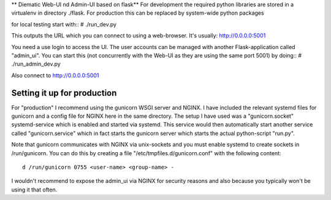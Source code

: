 ** Diematic Web-UI nd Admin-UI based on flask**
For development the required python libraries are stored in a virtualenv
in directory ./flask. For production this can be replaced by system-wide 
python packages

for local testing start with::
# ./run_dev.py

This outputs the URL which you can connect to using a web-browser. 
It's usually: http://0.0.0.0:5001

You need a use login to access the UI. The user accounts can be managed with
another Flask-application called "admin_ui". 
You can start this (not concurrently with the Web-UI as they are using the same port 5001) by doing::
# ./run_admin_dev.py

Also connect to http://0.0.0.0:5001

Setting it up for production
----------------------------

For "production" I recommend using the gunicorn WSGI server and NGINX. I have included the relevant systemd files for gunicorn and a config file for NGINX here in the same directory. 
The setup I have used was a "gunicorn.socket" systemd-service which is enabled and started via systemd. This service would then automatically start another service called "gunicorn.service" which in fact starts the gunicorn server which starts the actual python-script "run.py".

Note that gunicorn communicates with NGINX via unix-sockets and you must enable systemd to create sockets in /run/gunicorn. You can do this by creating a file "/etc/tmpfiles.d/gunicorn.conf" with the following content::

  d /run/gunicorn 0755 <user-name> <group-name> -


I wouldn't recommend to expose the admin_ui via NGINX for security reasons and also because you typically won't be using it that often.
